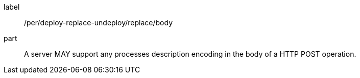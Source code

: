 [[per_deploy-replace-undeploy_replace_body]]
[permission]
====
[%metadata]
label:: /per/deploy-replace-undeploy/replace/body
part:: A server MAY support any processes description encoding in the body of a HTTP POST operation.
====
